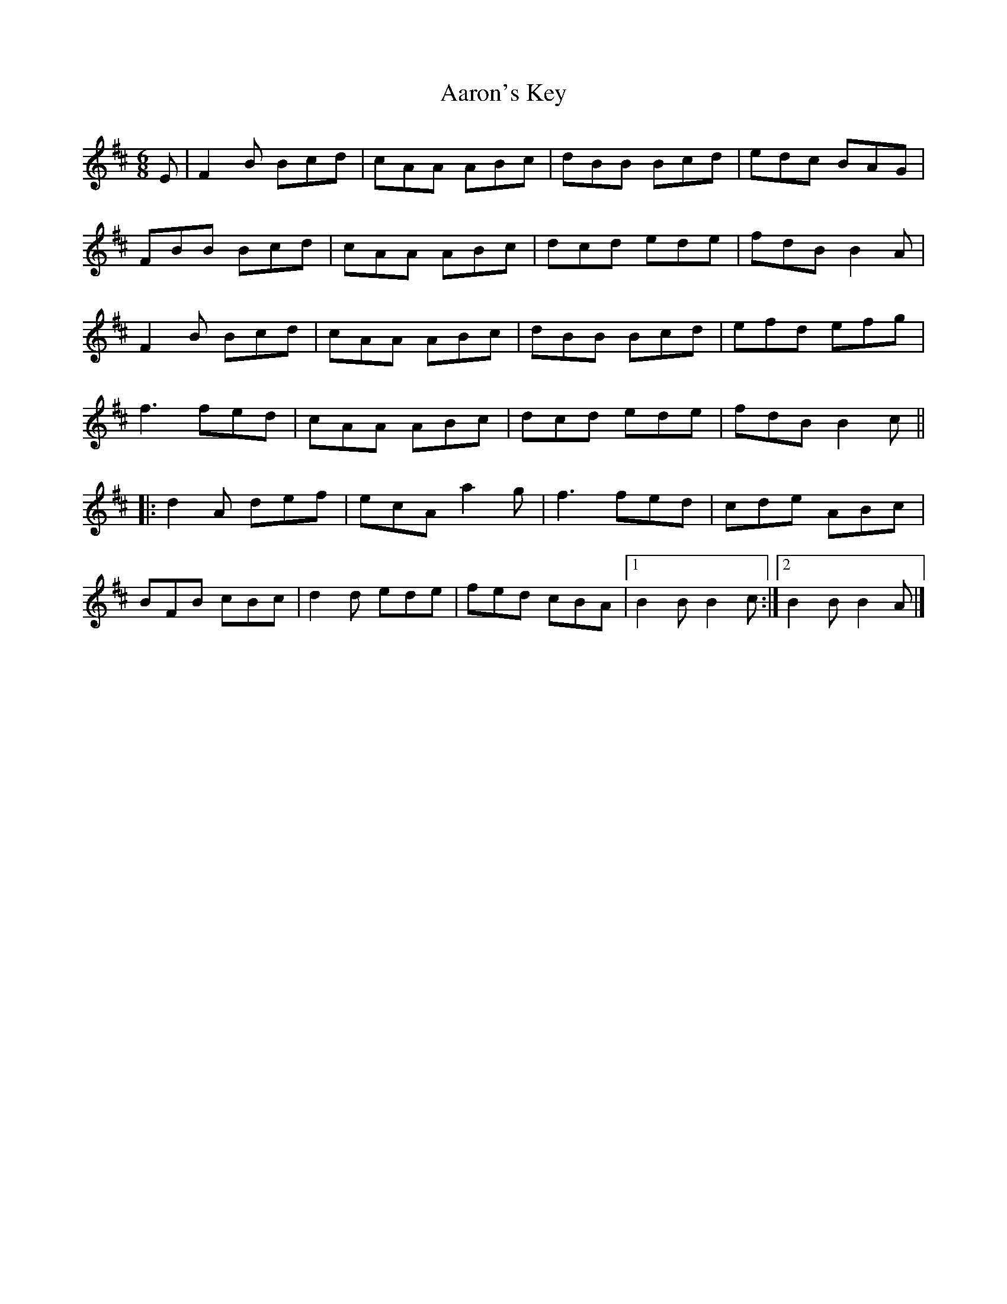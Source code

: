 X:272
T:Aaron's Key
R:jig
M:6/8
L:1/8
K:Bmin
E | F2B Bcd | cAA ABc | dBB Bcd | edc BAG |
FBB Bcd | cAA ABc | dcd ede | fdB B2A |
F2B Bcd | cAA ABc | dBB Bcd | efd efg |
f3 fed | cAA ABc | dcd ede | fdB B2c ||
|: d2A def | ecA a2g | f3 fed | cde ABc |
BFB cBc | d2d ede | fed cBA |1 B2B B2c :|2 B2B B2A |]
